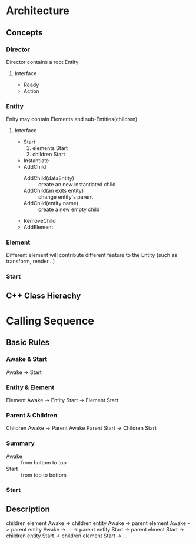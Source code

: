 * Architecture
** Concepts
:PROPERTIES:
:Interface:
:END:
*** Director
Director contains a root Entity
**** Interface 
- Ready
- Action

*** Entity
Enity may contain Elements and sub-Entities(children)
**** Interface 
- Start
  1. elements Start
  2. children Start
- Instantiate
- AddChild
  - AddChild(dataEntity) :: create an new instantiated child
  - AddChild(an exits entity) :: change entity's parent
  - AddChild(entity name) :: create a new empty child
- RemoveChild
- AddElement
*** Element
Different element will contribute different feature to the Entity
(such as transform, render...)
*** Start
** C++ Class Hierachy


* Calling Sequence
** Basic Rules
*** Awake & Start
Awake -> Start
*** Entity & Element
Element Awake 
-> Entity Start -> Element Start
*** Parent & Children
Children Awake -> Parent Awake
Parent Start -> Children Start
*** Summary
- Awake :: from bottom to top
- Start :: from top to bottom
*** Start


** Description
children element Awake -> children entity Awake 
-> parent element Awake -> parent entity Awake
-> ... 
-> parent entity Start -> parent elment Start
-> children entity Start -> children element Start
-> ...


